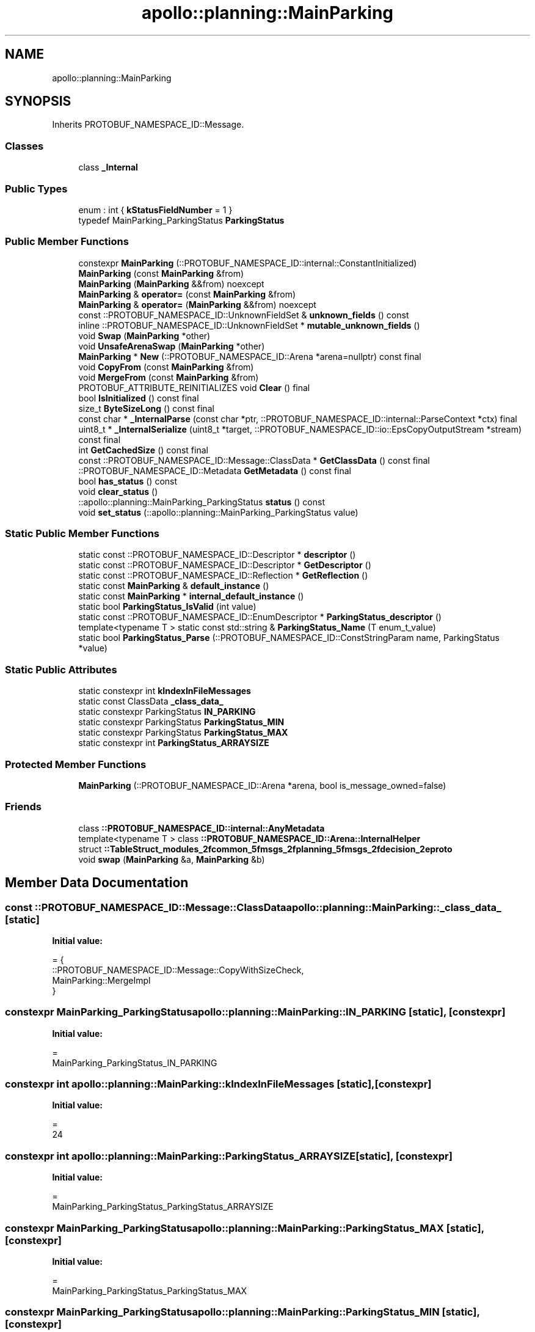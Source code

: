 .TH "apollo::planning::MainParking" 3 "Sun Sep 3 2023" "Version 8.0" "Cyber-Cmake" \" -*- nroff -*-
.ad l
.nh
.SH NAME
apollo::planning::MainParking
.SH SYNOPSIS
.br
.PP
.PP
Inherits PROTOBUF_NAMESPACE_ID::Message\&.
.SS "Classes"

.in +1c
.ti -1c
.RI "class \fB_Internal\fP"
.br
.in -1c
.SS "Public Types"

.in +1c
.ti -1c
.RI "enum : int { \fBkStatusFieldNumber\fP = 1 }"
.br
.ti -1c
.RI "typedef MainParking_ParkingStatus \fBParkingStatus\fP"
.br
.in -1c
.SS "Public Member Functions"

.in +1c
.ti -1c
.RI "constexpr \fBMainParking\fP (::PROTOBUF_NAMESPACE_ID::internal::ConstantInitialized)"
.br
.ti -1c
.RI "\fBMainParking\fP (const \fBMainParking\fP &from)"
.br
.ti -1c
.RI "\fBMainParking\fP (\fBMainParking\fP &&from) noexcept"
.br
.ti -1c
.RI "\fBMainParking\fP & \fBoperator=\fP (const \fBMainParking\fP &from)"
.br
.ti -1c
.RI "\fBMainParking\fP & \fBoperator=\fP (\fBMainParking\fP &&from) noexcept"
.br
.ti -1c
.RI "const ::PROTOBUF_NAMESPACE_ID::UnknownFieldSet & \fBunknown_fields\fP () const"
.br
.ti -1c
.RI "inline ::PROTOBUF_NAMESPACE_ID::UnknownFieldSet * \fBmutable_unknown_fields\fP ()"
.br
.ti -1c
.RI "void \fBSwap\fP (\fBMainParking\fP *other)"
.br
.ti -1c
.RI "void \fBUnsafeArenaSwap\fP (\fBMainParking\fP *other)"
.br
.ti -1c
.RI "\fBMainParking\fP * \fBNew\fP (::PROTOBUF_NAMESPACE_ID::Arena *arena=nullptr) const final"
.br
.ti -1c
.RI "void \fBCopyFrom\fP (const \fBMainParking\fP &from)"
.br
.ti -1c
.RI "void \fBMergeFrom\fP (const \fBMainParking\fP &from)"
.br
.ti -1c
.RI "PROTOBUF_ATTRIBUTE_REINITIALIZES void \fBClear\fP () final"
.br
.ti -1c
.RI "bool \fBIsInitialized\fP () const final"
.br
.ti -1c
.RI "size_t \fBByteSizeLong\fP () const final"
.br
.ti -1c
.RI "const char * \fB_InternalParse\fP (const char *ptr, ::PROTOBUF_NAMESPACE_ID::internal::ParseContext *ctx) final"
.br
.ti -1c
.RI "uint8_t * \fB_InternalSerialize\fP (uint8_t *target, ::PROTOBUF_NAMESPACE_ID::io::EpsCopyOutputStream *stream) const final"
.br
.ti -1c
.RI "int \fBGetCachedSize\fP () const final"
.br
.ti -1c
.RI "const ::PROTOBUF_NAMESPACE_ID::Message::ClassData * \fBGetClassData\fP () const final"
.br
.ti -1c
.RI "::PROTOBUF_NAMESPACE_ID::Metadata \fBGetMetadata\fP () const final"
.br
.ti -1c
.RI "bool \fBhas_status\fP () const"
.br
.ti -1c
.RI "void \fBclear_status\fP ()"
.br
.ti -1c
.RI "::apollo::planning::MainParking_ParkingStatus \fBstatus\fP () const"
.br
.ti -1c
.RI "void \fBset_status\fP (::apollo::planning::MainParking_ParkingStatus value)"
.br
.in -1c
.SS "Static Public Member Functions"

.in +1c
.ti -1c
.RI "static const ::PROTOBUF_NAMESPACE_ID::Descriptor * \fBdescriptor\fP ()"
.br
.ti -1c
.RI "static const ::PROTOBUF_NAMESPACE_ID::Descriptor * \fBGetDescriptor\fP ()"
.br
.ti -1c
.RI "static const ::PROTOBUF_NAMESPACE_ID::Reflection * \fBGetReflection\fP ()"
.br
.ti -1c
.RI "static const \fBMainParking\fP & \fBdefault_instance\fP ()"
.br
.ti -1c
.RI "static const \fBMainParking\fP * \fBinternal_default_instance\fP ()"
.br
.ti -1c
.RI "static bool \fBParkingStatus_IsValid\fP (int value)"
.br
.ti -1c
.RI "static const ::PROTOBUF_NAMESPACE_ID::EnumDescriptor * \fBParkingStatus_descriptor\fP ()"
.br
.ti -1c
.RI "template<typename T > static const std::string & \fBParkingStatus_Name\fP (T enum_t_value)"
.br
.ti -1c
.RI "static bool \fBParkingStatus_Parse\fP (::PROTOBUF_NAMESPACE_ID::ConstStringParam name, ParkingStatus *value)"
.br
.in -1c
.SS "Static Public Attributes"

.in +1c
.ti -1c
.RI "static constexpr int \fBkIndexInFileMessages\fP"
.br
.ti -1c
.RI "static const ClassData \fB_class_data_\fP"
.br
.ti -1c
.RI "static constexpr ParkingStatus \fBIN_PARKING\fP"
.br
.ti -1c
.RI "static constexpr ParkingStatus \fBParkingStatus_MIN\fP"
.br
.ti -1c
.RI "static constexpr ParkingStatus \fBParkingStatus_MAX\fP"
.br
.ti -1c
.RI "static constexpr int \fBParkingStatus_ARRAYSIZE\fP"
.br
.in -1c
.SS "Protected Member Functions"

.in +1c
.ti -1c
.RI "\fBMainParking\fP (::PROTOBUF_NAMESPACE_ID::Arena *arena, bool is_message_owned=false)"
.br
.in -1c
.SS "Friends"

.in +1c
.ti -1c
.RI "class \fB::PROTOBUF_NAMESPACE_ID::internal::AnyMetadata\fP"
.br
.ti -1c
.RI "template<typename T > class \fB::PROTOBUF_NAMESPACE_ID::Arena::InternalHelper\fP"
.br
.ti -1c
.RI "struct \fB::TableStruct_modules_2fcommon_5fmsgs_2fplanning_5fmsgs_2fdecision_2eproto\fP"
.br
.ti -1c
.RI "void \fBswap\fP (\fBMainParking\fP &a, \fBMainParking\fP &b)"
.br
.in -1c
.SH "Member Data Documentation"
.PP 
.SS "const ::PROTOBUF_NAMESPACE_ID::Message::ClassData apollo::planning::MainParking::_class_data_\fC [static]\fP"
\fBInitial value:\fP
.PP
.nf
= {
    ::PROTOBUF_NAMESPACE_ID::Message::CopyWithSizeCheck,
    MainParking::MergeImpl
}
.fi
.SS "constexpr MainParking_ParkingStatus apollo::planning::MainParking::IN_PARKING\fC [static]\fP, \fC [constexpr]\fP"
\fBInitial value:\fP
.PP
.nf
=
    MainParking_ParkingStatus_IN_PARKING
.fi
.SS "constexpr int apollo::planning::MainParking::kIndexInFileMessages\fC [static]\fP, \fC [constexpr]\fP"
\fBInitial value:\fP
.PP
.nf
=
    24
.fi
.SS "constexpr int apollo::planning::MainParking::ParkingStatus_ARRAYSIZE\fC [static]\fP, \fC [constexpr]\fP"
\fBInitial value:\fP
.PP
.nf
=
    MainParking_ParkingStatus_ParkingStatus_ARRAYSIZE
.fi
.SS "constexpr MainParking_ParkingStatus apollo::planning::MainParking::ParkingStatus_MAX\fC [static]\fP, \fC [constexpr]\fP"
\fBInitial value:\fP
.PP
.nf
=
    MainParking_ParkingStatus_ParkingStatus_MAX
.fi
.SS "constexpr MainParking_ParkingStatus apollo::planning::MainParking::ParkingStatus_MIN\fC [static]\fP, \fC [constexpr]\fP"
\fBInitial value:\fP
.PP
.nf
=
    MainParking_ParkingStatus_ParkingStatus_MIN
.fi


.SH "Author"
.PP 
Generated automatically by Doxygen for Cyber-Cmake from the source code\&.
